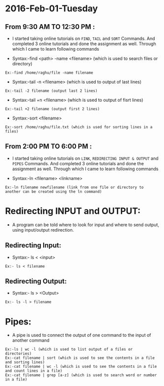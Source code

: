 * 2016-Feb-01-Tuesday
** From 9:30 AM TO 12:30 PM :
  - I started taking online tutorials on =FIND=, =TAIL= and =SORT= Commands. And completed 3
    online tutorials and done the assignment as well. Through which I came to learn following commands
   
  - Syntax:-find <path> -name <filename> (which is used to search files or directory)
#+begin_example
Ex:-find /home/raghu/file -name filename
#+end_example

  - Syntax:-tail -n <filename> (which is used to output of last lines)
#+begin_example
Ex:-tail -2 filename (output last 2 lines)
#+end_example

  - Syntax:-tail +n <filename> (which is used to output of fisrt lines)
#+begin_example
Ex:-tail +2 filename (output first 2 lines)
#+end_example

  - Syntax:-sort <filename>
#+begin_example
Ex:-sort /home/raghu/file.txt (which is used for sorting lines in a files)
#+end_example

** From 2:00 PM TO 6:00 PM :
  - I started taking online tutorials on =LINK=, =REDIRECTING INPUT & OUTPUT= and =PIPES= Commands. And completed 3
    online tutorials and done the assignment as well. Through which I came to learn following commands
   
  - Syntax:-ln <filename> <linkname>

#+begin_example
Ex:-ln filename newfilename (link from one file or directory to another can be created using the ln command)
#+end_example

* Redirecting INPUT and OUTPUT:
 - A program can be told where to look for input and where to send output, using input/output redirection.

** Redirecting Input:
 - Syntax:- ls < <input>
#+begin_example
Ex:- ls < filename 
#+end_example

** Redirecting Output:
 - Syntax:- ls > <Output>
#+begin_example
Ex:- ls -l > filename
#+end_example

* Pipes:
 - A pipe is used to connect the output of one command to the input of another command

#+begin_example
Ex:-ls | wc -l (which is used to list output of a files or directories)
Ex:-cat filename | sort (which is used to see the contents in a file and sorting lines)
Ex:-cat filename | wc -l (which is used to see the contents in a file and count lines in a file)
Ex:-cat filename | grep [a-z] (which is used to search word or number in a file)
#+end_example
